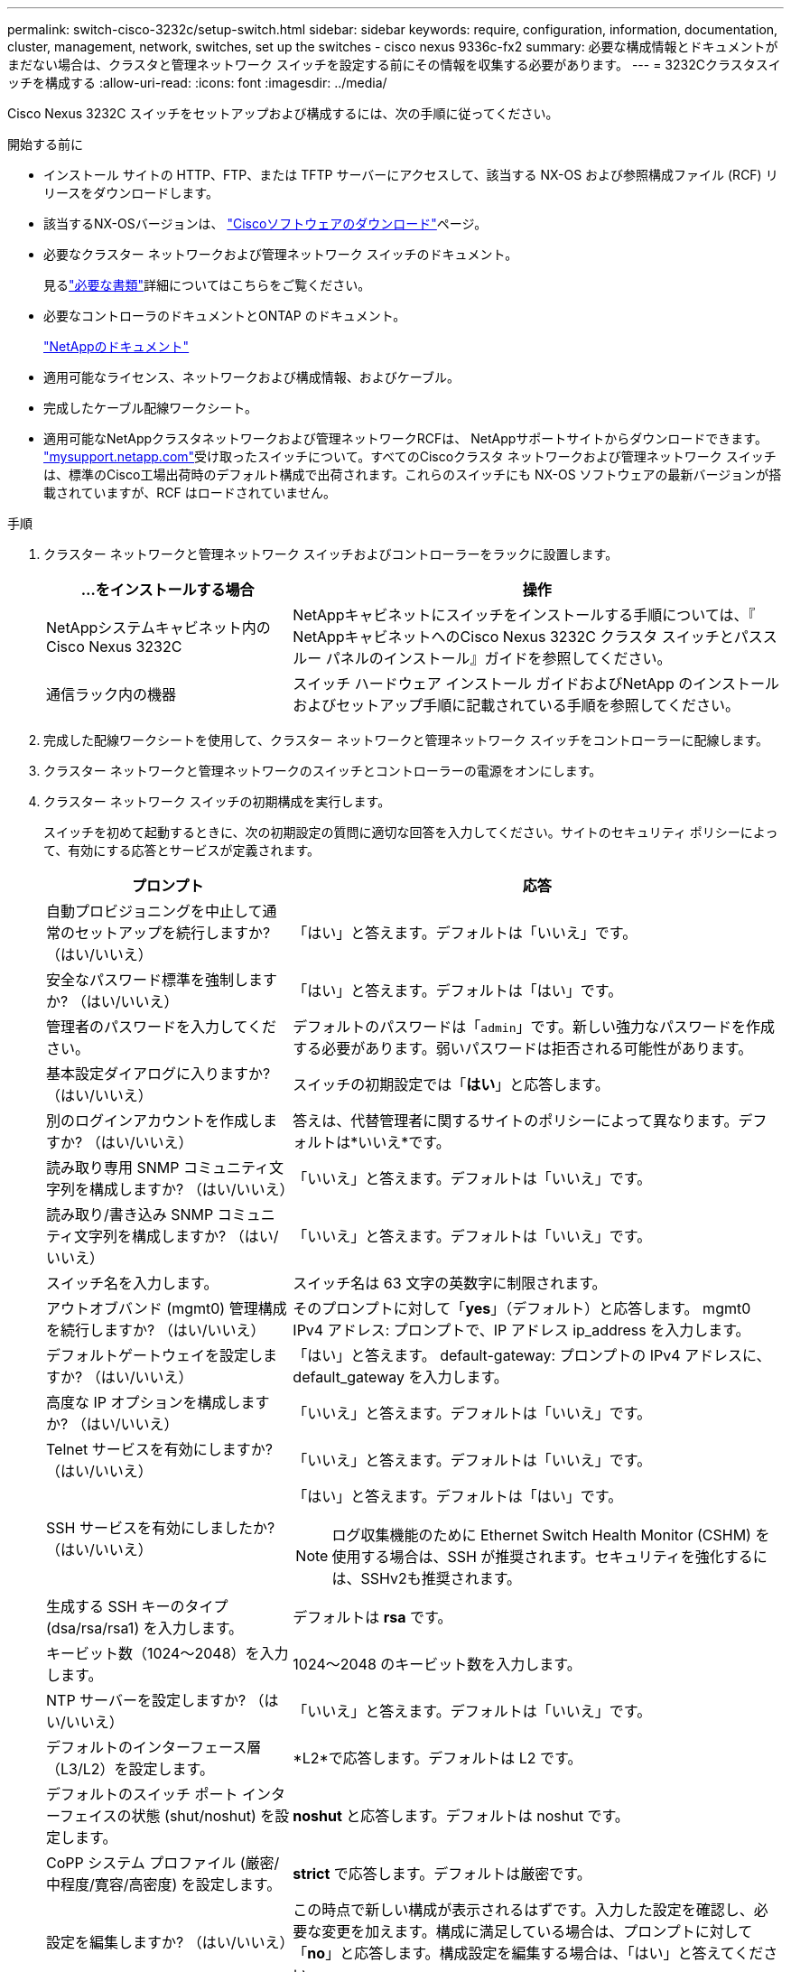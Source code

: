 ---
permalink: switch-cisco-3232c/setup-switch.html 
sidebar: sidebar 
keywords: require, configuration, information, documentation, cluster, management, network, switches, set up the switches - cisco nexus 9336c-fx2 
summary: 必要な構成情報とドキュメントがまだない場合は、クラスタと管理ネットワーク スイッチを設定する前にその情報を収集する必要があります。 
---
= 3232Cクラスタスイッチを構成する
:allow-uri-read: 
:icons: font
:imagesdir: ../media/


[role="lead"]
Cisco Nexus 3232C スイッチをセットアップおよび構成するには、次の手順に従ってください。

.開始する前に
* インストール サイトの HTTP、FTP、または TFTP サーバーにアクセスして、該当する NX-OS および参照構成ファイル (RCF) リリースをダウンロードします。
* 該当するNX-OSバージョンは、 https://software.cisco.com/download/home["Ciscoソフトウェアのダウンロード"^]ページ。
* 必要なクラスター ネットワークおよび管理ネットワーク スイッチのドキュメント。
+
見るlink:required-documentation-3232c.html["必要な書類"]詳細についてはこちらをご覧ください。

* 必要なコントローラのドキュメントとONTAP のドキュメント。
+
https://netapp.com/us/documenation/index.aspx["NetAppのドキュメント"^]

* 適用可能なライセンス、ネットワークおよび構成情報、およびケーブル。
* 完成したケーブル配線ワークシート。
* 適用可能なNetAppクラスタネットワークおよび管理ネットワークRCFは、 NetAppサポートサイトからダウンロードできます。 http://mysupport.netapp.com/["mysupport.netapp.com"^]受け取ったスイッチについて。すべてのCiscoクラスタ ネットワークおよび管理ネットワーク スイッチは、標準のCisco工場出荷時のデフォルト構成で出荷されます。これらのスイッチにも NX-OS ソフトウェアの最新バージョンが搭載されていますが、RCF はロードされていません。


.手順
. クラスター ネットワークと管理ネットワーク スイッチおよびコントローラーをラックに設置します。
+
[cols="1,2"]
|===
| ...をインストールする場合 | 操作 


 a| 
NetAppシステムキャビネット内のCisco Nexus 3232C
 a| 
NetAppキャビネットにスイッチをインストールする手順については、『 NetAppキャビネットへのCisco Nexus 3232C クラスタ スイッチとパススルー パネルのインストール』ガイドを参照してください。



 a| 
通信ラック内の機器
 a| 
スイッチ ハードウェア インストール ガイドおよびNetApp のインストールおよびセットアップ手順に記載されている手順を参照してください。

|===
. 完成した配線ワークシートを使用して、クラスター ネットワークと管理ネットワーク スイッチをコントローラーに配線します。
. クラスター ネットワークと管理ネットワークのスイッチとコントローラーの電源をオンにします。
. クラスター ネットワーク スイッチの初期構成を実行します。
+
スイッチを初めて起動するときに、次の初期設定の質問に適切な回答を入力してください。サイトのセキュリティ ポリシーによって、有効にする応答とサービスが定義されます。

+
[cols="1,2"]
|===
| プロンプト | 応答 


 a| 
自動プロビジョニングを中止して通常のセットアップを続行しますか?  （はい/いいえ）
 a| 
「はい」と答えます。デフォルトは「いいえ」です。



 a| 
安全なパスワード標準を強制しますか?  （はい/いいえ）
 a| 
「はい」と答えます。デフォルトは「はい」です。



 a| 
管理者のパスワードを入力してください。
 a| 
デフォルトのパスワードは「`admin`」です。新しい強力なパスワードを作成する必要があります。弱いパスワードは拒否される可能性があります。



 a| 
基本設定ダイアログに入りますか?  （はい/いいえ）
 a| 
スイッチの初期設定では「*はい*」と応答します。



 a| 
別のログインアカウントを作成しますか?  （はい/いいえ）
 a| 
答えは、代替管理者に関するサイトのポリシーによって異なります。デフォルトは*いいえ*です。



 a| 
読み取り専用 SNMP コミュニティ文字列を構成しますか?  （はい/いいえ）
 a| 
「いいえ」と答えます。デフォルトは「いいえ」です。



 a| 
読み取り/書き込み SNMP コミュニティ文字列を構成しますか?  （はい/いいえ）
 a| 
「いいえ」と答えます。デフォルトは「いいえ」です。



 a| 
スイッチ名を入力します。
 a| 
スイッチ名は 63 文字の英数字に制限されます。



 a| 
アウトオブバンド (mgmt0) 管理構成を続行しますか?  （はい/いいえ）
 a| 
そのプロンプトに対して「*yes*」（デフォルト）と応答します。  mgmt0 IPv4 アドレス: プロンプトで、IP アドレス ip_address を入力します。



 a| 
デフォルトゲートウェイを設定しますか?  （はい/いいえ）
 a| 
「はい」と答えます。  default-gateway: プロンプトの IPv4 アドレスに、default_gateway を入力します。



 a| 
高度な IP オプションを構成しますか?  （はい/いいえ）
 a| 
「いいえ」と答えます。デフォルトは「いいえ」です。



 a| 
Telnet サービスを有効にしますか?  （はい/いいえ）
 a| 
「いいえ」と答えます。デフォルトは「いいえ」です。



 a| 
SSH サービスを有効にしましたか?  （はい/いいえ）
 a| 
「はい」と答えます。デフォルトは「はい」です。


NOTE: ログ収集機能のために Ethernet Switch Health Monitor (CSHM) を使用する場合は、SSH が推奨されます。セキュリティを強化するには、SSHv2も推奨されます。



 a| 
生成する SSH キーのタイプ (dsa/rsa/rsa1) を入力します。
 a| 
デフォルトは *rsa* です。



 a| 
キービット数（1024～2048）を入力します。
 a| 
1024～2048 のキービット数を入力します。



 a| 
NTP サーバーを設定しますか?  （はい/いいえ）
 a| 
「いいえ」と答えます。デフォルトは「いいえ」です。



 a| 
デフォルトのインターフェース層（L3/L2）を設定します。
 a| 
*L2*で応答します。デフォルトは L2 です。



 a| 
デフォルトのスイッチ ポート インターフェイスの状態 (shut/noshut) を設定します。
 a| 
*noshut* と応答します。デフォルトは noshut です。



 a| 
CoPP システム プロファイル (厳密/中程度/寛容/高密度) を設定します。
 a| 
*strict* で応答します。デフォルトは厳密です。



 a| 
設定を編集しますか?  （はい/いいえ）
 a| 
この時点で新しい構成が表示されるはずです。入力した設定を確認し、必要な変更を加えます。構成に満足している場合は、プロンプトに対して「*no*」と応答します。構成設定を編集する場合は、「はい」と答えてください。



 a| 
この設定を使用して保存しますか?  （はい/いいえ）
 a| 
設定を保存するには、「*はい*」と応答します。これにより、キックスタート イメージとシステム イメージが自動的に更新されます。


NOTE: この段階で設定を保存しないと、次回スイッチを再起動したときに変更は有効になりません。

|===
. セットアップの最後に表示される画面で選択した構成を確認し、必ず構成を保存してください。
. クラスタネットワークスイッチのバージョンを確認し、必要に応じて、 NetAppがサポートするバージョンのソフトウェアをスイッチにダウンロードします。 https://software.cisco.com/download/home["Ciscoソフトウェアのダウンロード"^]ページ。


.次の手順
link:prepare-install-cisco-nexus-3232c.html["NX-OSとRCFのインストール準備"] 。

